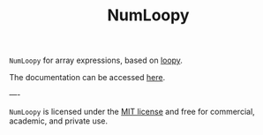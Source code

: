 #+TITLE: NumLoopy

=NumLoopy= for array expressions, based on
[[https://documen.tician.de/loopy][loopy]].

The documentation can be accessed
[[https://kaushikcfd.github.io/numloopy/][here]].

----

=NumLoopy= is licensed under the [[https://kaushikcfd.github.io/numloopy/][MIT
license]] and free for commercial, academic, and private use.
